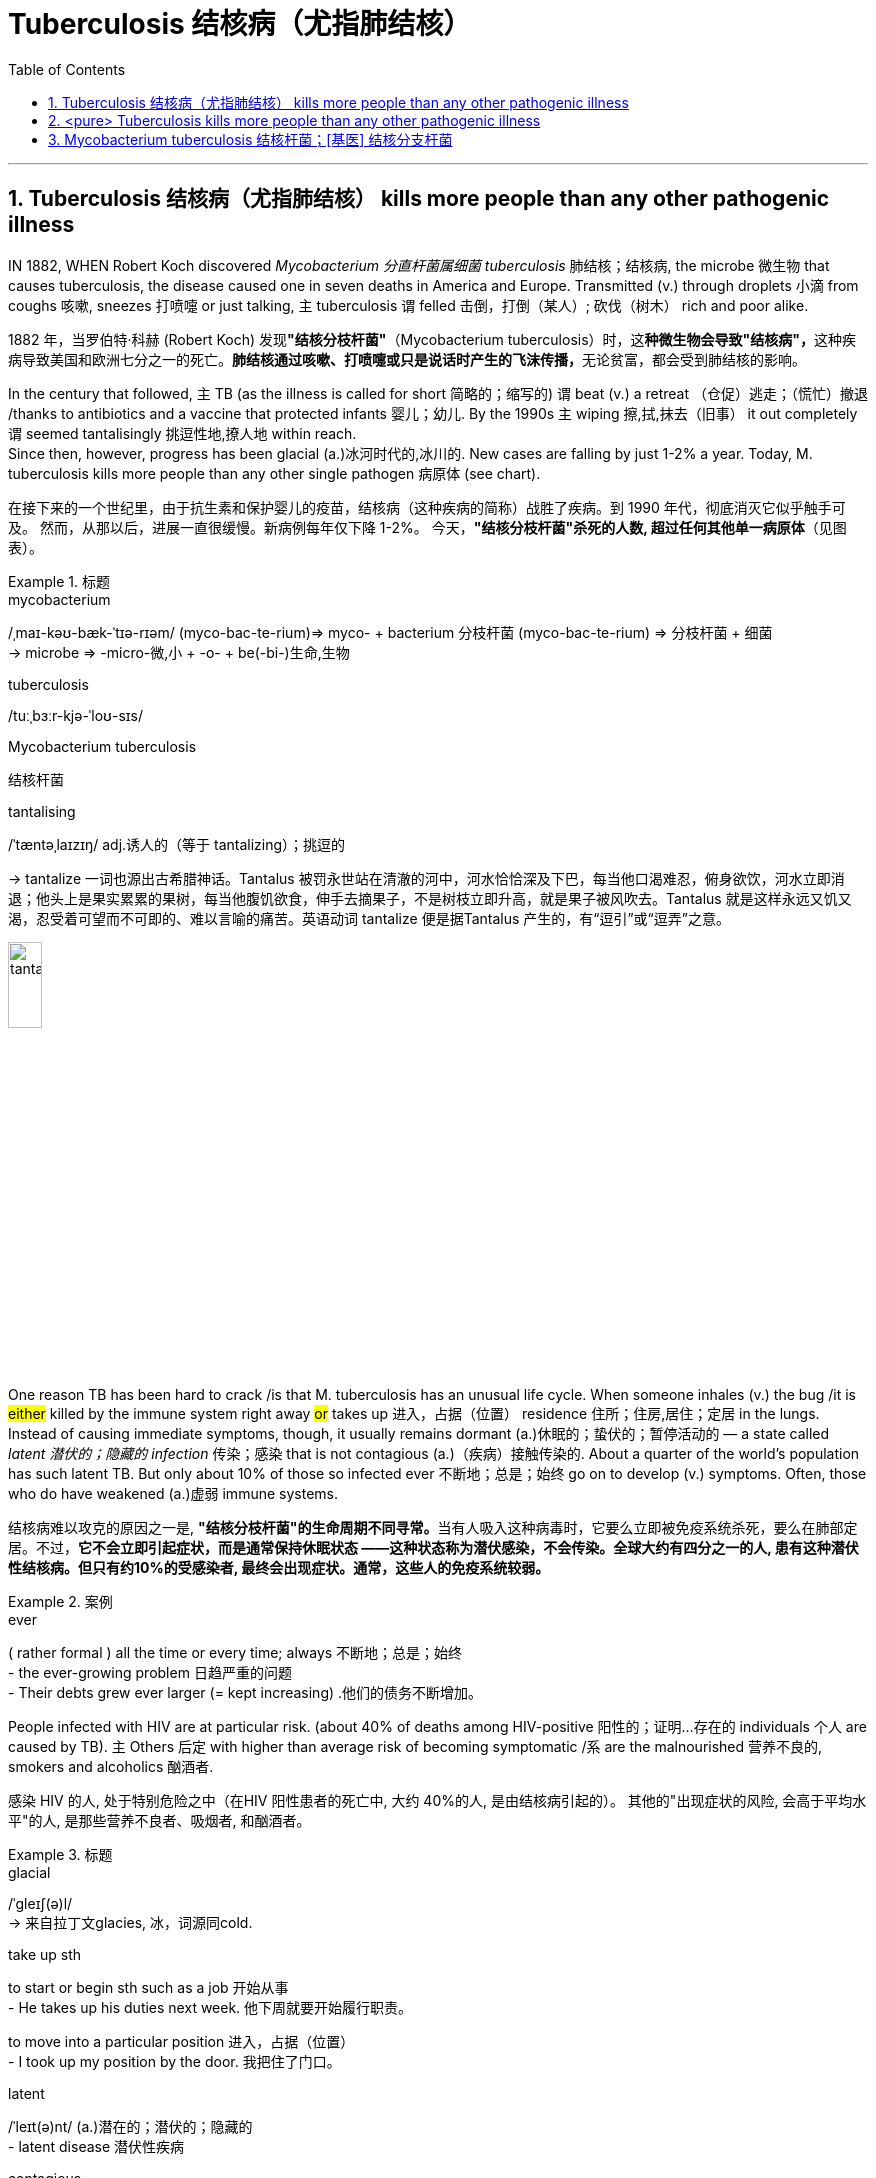 

= Tuberculosis  结核病（尤指肺结核）
:toc: left
:toclevels: 3
:sectnums:
:stylesheet: ../myAdocCss.css


'''



== Tuberculosis 结核病（尤指肺结核） kills more people than any other pathogenic illness

IN 1882, WHEN Robert Koch discovered _Mycobacterium 分直杆菌属细菌 tuberculosis_ 肺结核；结核病, the microbe  微生物 that causes tuberculosis, the disease caused one in seven deaths in America and Europe.
Transmitted (v.) through droplets  小滴 from coughs 咳嗽, sneezes 打喷嚏 or just talking, `主` tuberculosis `谓` felled 击倒，打倒（某人）; 砍伐（树木） rich and poor alike.

[.my2]
1882 年，当罗伯特·科赫 (Robert Koch) 发现**"结核分枝杆菌"**（Mycobacterium tuberculosis）时，这**种微生物会导致"结核病"，**这种疾病导致美国和欧洲七分之一的死亡。**肺结核通过咳嗽、打喷嚏或只是说话时产生的飞沫传播，**无论贫富，都会受到肺结核的影响。


In the century that followed, `主` TB (as the illness is called for short 简略的；缩写的) `谓` beat (v.) a retreat （仓促）逃走；（慌忙）撤退 /thanks to antibiotics and a vaccine that protected infants 婴儿；幼儿.
By the 1990s `主` wiping 擦,拭,抹去（旧事） it out completely `谓` seemed tantalisingly 挑逗性地,撩人地 within reach. +
Since then, however, progress has been glacial (a.)冰河时代的,冰川的. New cases are falling by just 1-2% a year.
Today, M. tuberculosis kills more people than any other single pathogen 病原体 (see chart).


[.my2]
在接下来的一个世纪里，由于抗生素和保护婴儿的疫苗，结核病（这种疾病的简称）战胜了疾病。到 1990 年代，彻底消灭它似乎触手可及。
然而，从那以后，进展一直很缓慢。新病例每年仅下降 1-2%。
今天，*"结核分枝杆菌"杀死的人数, 超过任何其他单一病原体*（见图表）。

[.my1]
.标题
====
.mycobacterium
/ˌmaɪ-kəʊ-bæk-ˈtɪə-rɪəm/ (myco-bac-te-rium)⇒ myco- + bacterium
分枝杆菌 (myco-bac-te-rium) ⇒ 分枝杆菌 + 细菌 +
→ microbe ⇒ -micro-微,小 + -o- + be(-bi-)生命,生物

.tuberculosis
/tuːˌbɜːr-kjə-ˈloʊ-sɪs/

.Mycobacterium tuberculosis
结核杆菌

.tantalising
/ˈtæntəˌlaɪzɪŋ/ adj.诱人的（等于 tantalizing）；挑逗的

-> tantalize 一词也源出古希腊神话。Tantalus 被罚永世站在清澈的河中，河水恰恰深及下巴，每当他口渴难忍，俯身欲饮，河水立即消退；他头上是果实累累的果树，每当他腹饥欲食，伸手去摘果子，不是树枝立即升高，就是果子被风吹去。Tantalus 就是这样永远又饥又渴，忍受着可望而不可即的、难以言喻的痛苦。英语动词 tantalize 便是据Tantalus 产生的，有“逗引”或“逗弄”之意。

image:../img/tantalize.webp[,20%]
====



One reason TB has been hard to crack /is that M. tuberculosis has an unusual life cycle.
When someone inhales (v.) the bug /it is #either# killed by the immune system right away #or# takes up 进入，占据（位置） residence 住所；住房,居住；定居 in the lungs.
Instead of causing immediate symptoms, though, it usually remains dormant (a.)休眠的；蛰伏的；暂停活动的 — a state called _latent 潜伏的；隐藏的 infection_ 传染；感染 that is not contagious (a.)（疾病）接触传染的.
About a quarter of the world’s population has such latent TB. But only about 10% of those so infected ever 不断地；总是；始终 go on to develop (v.) symptoms. Often, those who do have weakened (a.)虚弱 immune systems.

[.my2]
结核病难以攻克的原因之一是, **"结核分枝杆菌"的生命周期不同寻常。**当有人吸入这种病毒时，它要么立即被免疫系统杀死，要么在肺部定居。不过，*它不会立即引起症状，而是通常保持休眠状态 ——这种状态称为潜伏感染，不会传染。全球大约有四分之一的人, 患有这种潜伏性结核病。但只有约10%的受感染者, 最终会出现症状。通常，这些人的免疫系统较弱。*

[.my1]
.案例
====
.ever
( rather formal ) all the time or every time; always 不断地；总是；始终 +
- the ever-growing problem 日趋严重的问题 +
- Their debts grew ever larger (= kept increasing) .他们的债务不断增加。
====


People infected with HIV are at particular risk. (about 40% of deaths among HIV-positive 阳性的；证明…存在的 individuals 个人 are caused by TB).
`主` Others 后定 with higher than average risk of becoming symptomatic /`系`  are the malnourished 营养不良的, smokers and alcoholics 酗酒者.

[.my2]
感染 HIV 的人, 处于特别危险之中（在HIV 阳性患者的死亡中, 大约 40%的人, 是由结核病引起的）。 其他的"出现症状的风险, 会高于平均水平"的人, 是那些营养不良者、吸烟者, 和酗酒者。

[.my1]
.标题
====
.glacial
/ˈɡleɪʃ(ə)l/ +
-> 来自拉丁文glacies, 冰，词源同cold.


.take up sth
to start or begin sth such as a job 开始从事 +
- He takes up his duties next week. 他下周就要开始履行职责。

to move into a particular position 进入，占据（位置） +
- I took up my position by the door. 我把住了门口。


.latent
/ˈleɪt(ə)nt/ (a.)潜在的；潜伏的；隐藏的 +
- latent disease 潜伏性疾病

.contagious
/kənˈteɪdʒəs/
-> con-加强意义 + -tag-接触 + -i- + -ous形容词词尾

.malnourished
/ˌmæl-ˈnɜːrɪʃt/ (a.)营养不良的 +
-> mal-,坏的，不良的，nourish,营养。
====



Two developments have complicated (v.)使复杂化 the fight against TB since the 1990s.
One is the spread of HIV. The other is the emergence 出现,显现,崭露头角 of antibiotic-resistant 耐抗生素的 strains （动、植物的）系，品系，品种；（疾病的）类型 of M. tuberculosis 结核病.  +
Nearly 500,000 of 2018’s new cases /were untreatable with standard first-line 首要(用)的 drugs.
And 6% of those cases are classed (v.)把…看作（或分类、归类） as extensively drug-resistant — meaning that few or no drugs work (v.) for them. In the end, the biggest hope for beating TB is a new vaccine.


[.my2]
2018 年的新病例中, 有近 50 万例, 无法用标准的一线药物治疗。




[.my1]
.标题
====
.strain
（动、植物的）系，品系，品种；（疾病的）类型 +
- This is only one of the many strains of the disease. 这种病有许多类型，这只是其中之一。

[.my2]
自 1990 年代以来，两项发展使抗击结核病的斗争变得复杂。一是艾滋病毒的传播。另一个是结核分枝杆菌耐药菌株的出现。 2018 年的新病例中有近 50 万例无法用标准一线药物治疗。其中 6% 的病例被归类为广泛耐药——这意味着很少或根本没有药物对他们有效。
====


The only one now available is BCG (Bacillus 杆菌（有些可致病） Calmette-Guerin), which goes back to 1921.
It is effective /in preventing the most severe forms of TB in children, such as brain inflammation 发炎；炎症.
But it is unreliable 不可靠的；不能信赖的 against TB of the lungs — the most common form of the illness in adults.



[.my2]
**现在唯一可用的是 BCG（卡介苗），**它的历史可以追溯到 1921 年。
*它可以有效预防儿童最严重的结核病，例如脑部炎症。但它对"肺结核"（成人最常见的疾病形式）并不可靠。*

[.my1]
.标题
====
.Bacillus
/bəˈsɪləs/ a type of bacteria. There are several types of bacillus , some of which cause disease. 杆菌（有些可致病）

.BCG (Bacillus Calmette-Guerin)
卡介苗.  +
1908年，细菌学家阿尔伯特·卡米特（Albert Calmette）和兽医卡米尔·介林（Camille Guerin）合作，探索开发一种疫苗来对抗结核病。

[.my2]
最后，战胜结核病的最大希望是新疫苗。现在唯一可用的是 BCG（卡介苗），它的历史可以追溯到 1921 年。它可以有效预防儿童最严重的结核病，例如脑部炎症。但它对肺结核（成人最常见的疾病形式）并不可靠。
====

'''


== <pure> Tuberculosis kills more people than any other pathogenic illness


IN 1882, WHEN Robert Koch discovered Mycobacterium tuberculosis, the microbe that causes tuberculosis, the disease caused one in seven deaths in America and Europe. Transmitted through droplets from coughs, sneezes or just talking, tuberculosis felled rich and poor alike. In the century that followed, TB (as the illness is called for short) beat a retreat thanks to antibiotics and a vaccine that protected infants. By the 1990s wiping it out completely seemed tantalisingly within reach.


Since then, however, progress has been glacial. New cases are falling by just 1-2% a year. Today, M. tuberculosis kills more people than any other single pathogen (see chart).

One reason TB has been hard to crack is that M. tuberculosis has an unusual life cycle. When someone inhales the bug it is either killed by the immune system right away or takes up residence in the lungs. Instead of causing immediate symptoms, though, it usually remains dormant — a state called latent infection that is not contagious. About a quarter of the world’s population has such latent TB. But only about 10% of those so infected ever go on to develop symptoms. Often, those who do have weakened immune systems. People infected with HIV are at particular risk (about 40% of deaths among HIV-positive individuals are caused by TB). Others with higher than average risk of becoming symptomatic are the malnourished, smokers and alcoholics.


Two developments have complicated the fight against TB since the 1990s. One is the spread of HIV. The other is the emergence of antibiotic-resistant strains of M. tuberculosis. Nearly 500,000 of 2018’s new cases were untreatable with standard first-line drugs. And 6% of those cases are classed as extensively drug-resistant—meaning that few or no drugs work for them.

In the end, the biggest hope for beating TB is a new vaccine. The only one now available is BCG (Bacillus Calmette-Guerin), which goes back to 1921. It is effective in preventing the most severe forms of TB in children, such as brain inflammation. But it is unreliable against TB of the lungs — the most common form of the illness in adults.

'''

== Mycobacterium tuberculosis 结核杆菌；[基医] 结核分支杆菌


image:../img/Mycobacterium tuberculosis.jpg[,10%]

[.small]
[options="autowidth" cols="1a,1a"]
|===
|Header 1 |Header 2

|病原体
|结核病（Tuberculosis，又称TB）**为"结核杆菌"感染引起**的疾病。

|伤害部位
|结核通常**造成"肺部"感染，**也会感染身体的其他部分。

|症状
|大多数感染者没有症状，此型态感染称为"潜伏结核感染"。如果此时没有适当治疗，*10%的潜伏感染患者, 会恶化为"开放性结核病"（Active tuberculosis），致死率为 50%。*  +
肺结核可能演变成慢性疾病，*并导致"上肺叶"产生大疤痕。*

|疾病传播方式
|"结核病"属于空气传播疾病。而"潜伏性结核病"患者则不会散布疾病。

|预防手段
|#*预防"肺结核", 可接种"卡介苗".*#
|===




